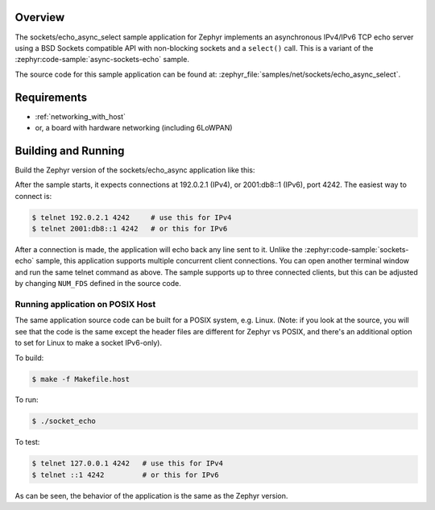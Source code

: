.. zephyr:code-sample:: async-sockets-echo-select
   :name: Asynchronous echo server using select()
   :relevant-api: bsd_sockets

   Implement an asynchronous IPv4/IPv6 TCP echo server using BSD sockets and select()

Overview
********

The sockets/echo_async_select sample application for Zephyr implements an
asynchronous IPv4/IPv6 TCP echo server using a BSD Sockets compatible API
with non-blocking sockets and a ``select()`` call. This is a variant of
the :zephyr:code-sample:`async-sockets-echo` sample.

The source code for this sample application can be found at:
:zephyr_file:`samples/net/sockets/echo_async_select`.

Requirements
************

- :ref:`networking_with_host`
- or, a board with hardware networking (including 6LoWPAN)

Building and Running
********************

Build the Zephyr version of the sockets/echo_async application like this:

.. zephyr-app-commands::
   :zephyr-app: samples/net/sockets/echo_async_select
   :board: <board_to_use>
   :goals: build
   :compact:

After the sample starts, it expects connections at 192.0.2.1 (IPv4), or
2001:db8::1 (IPv6), port 4242. The easiest way to connect is:

.. code-block:: console

    $ telnet 192.0.2.1 4242     # use this for IPv4
    $ telnet 2001:db8::1 4242   # or this for IPv6

After a connection is made, the application will echo back any line sent to
it. Unlike the :zephyr:code-sample:`sockets-echo` sample, this application
supports multiple concurrent client connections. You can open
another terminal window and run the same telnet command as above.
The sample supports up to three connected clients, but this can be adjusted
by changing ``NUM_FDS`` defined in the source code.

Running application on POSIX Host
=================================

The same application source code can be built for a POSIX system, e.g.
Linux. (Note: if you look at the source, you will see that the code is
the same except the header files are different for Zephyr vs POSIX, and
there's an additional option to set for Linux to make a socket IPv6-only).

To build:

.. code-block:: console

    $ make -f Makefile.host

To run:

.. code-block:: console

    $ ./socket_echo

To test:

.. code-block:: console

    $ telnet 127.0.0.1 4242   # use this for IPv4
    $ telnet ::1 4242         # or this for IPv6

As can be seen, the behavior of the application is the same as the Zephyr
version.
